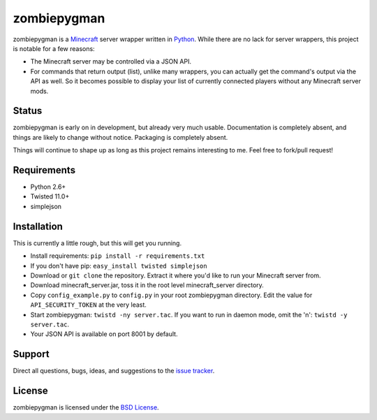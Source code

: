 zombiepygman
============

zombiepygman is a Minecraft_ server wrapper written in Python_. While there
are no lack for server wrappers, this project is notable for a few reasons:

* The Minecraft server may be controlled via a JSON API.
* For commands that return output (list), unlike many wrappers, you can
  actually get the command's output via the API as well. So it becomes
  possible to display your list of currently connected players without any
  Minecraft server mods.

.. _Minecraft: http://minecraft.net
.. _Python: http://python.org

Status
------

zombiepygman is early on in development, but already very much usable.
Documentation is completely absent, and things are likely to change without
notice. Packaging is completely absent.

Things will continue to shape up as long as this project remains interesting
to me. Feel free to fork/pull request!

Requirements
------------

* Python 2.6+
* Twisted 11.0+
* simplejson

Installation
------------

This is currently a little rough, but this will get you running.

* Install requirements: ``pip install -r requirements.txt``
* If you don't have pip: ``easy_install twisted simplejson``
* Download or ``git clone`` the repository. Extract it where you'd like to
  run your Minecraft server from.
* Download minecraft_server.jar, toss it in the root level
  minecraft_server directory.
* Copy ``config_example.py`` to ``config.py`` in your root zombiepygman
  directory. Edit the value for ``API_SECURITY_TOKEN`` at the very least.
* Start zombiepygman: ``twistd -ny server.tac``. If you want to run in
  daemon mode, omit the 'n': ``twistd -y server.tac``.
* Your JSON API is available on port 8001 by default.

Support
-------

Direct all questions, bugs, ideas, and suggestions to the `issue tracker`_.

.. _issue tracker: https://github.com/gtaylor/zombiepygman/issues

License
-------

zombiepygman is licensed under the `BSD License`_.

.. _BSD License: https://github.com/gtaylor/zombiepygman/blob/master/LICENSE

